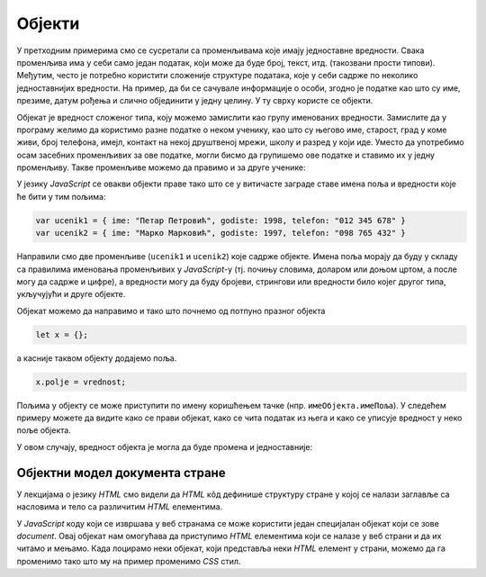 Објекти
=======

У претходним примерима смо се сусретали са променљивама које имају једноставне вредности. Свака променљива има у себи само један податак, који може да буде број, текст, итд. (такозвани прости типови). Међутим, често je потребно користити сложеније структуре података, које у себи садрже по неколико једноставнијих вредности. На пример, да би се сачувале информације о особи, згодно је податке као што су име, презиме, датум рођења и слично објединити у једну целину. У ту сврху користе се објекти. 

Објекат је вредност сложеног типа, коју можемо замислити као групу именованих вредности. Замислите да у програму желимо да користимо разне податке о неком ученику, као што су његово име, старост, град у коме живи, број телефона, имејл, контакт на некој друштвеној мрежи, школу и разред у који иде. Уместо да употребимо осам засебних променљивих за ове податке, могли бисмо да групишемо ове податке и ставимо их у једну променљиву. Такве променљиве можемо да правимо и за друге ученике:

.. image:: ../../_images/js/ucenik_kartoteka.png
    :width: 600px
    :align: center

У језику *JavaScript* се овакви објекти праве тако што се у витичасте заграде ставе имена поља и вредности које ће бити у тим пољима:

.. code-block:: javascript

    var ucenik1 = { ime: "Петар Петровић", godiste: 1998, telefon: "012 345 678" }
    var ucenik2 = { ime: "Марко Марковић", godiste: 1997, telefon: "098 765 432" }

Направили смо две променљиве (``ucenik1`` и ``ucenik2``) које садрже објекте. Имена поља морају да буду у складу са правилима именовања променљивих у *JavaScript*-у (тј. почињу словима, доларом или доњом цртом, а после могу да садрже и цифре), а вредности могу да буду бројеви, стрингови или вредности било којег другог типа, укључујући и друге објекте.

Објекат можемо да направимо и тако што почнемо од потпуно празног објекта

.. code-block:: javascript

    let x = {};

a касније таквом објекту додајемо поља.

.. code-block:: javascript

    x.polje = vrednost;

Пољима у објекту се може приступити по имену коришћењем тачке (нпр. ``имеОбјекта.имеПоља``). У следећем примеру можете да видите како се прави објекат, како се чита податак из њега и како се уписује вредност у неко поље објекта.

.. activecode:: azuriranje_objekta_1_js
    :language: javascript
    :nocodelens:

    let ucenik = { ime: "Петар Петровић", tel: "012 345 678", razred: 6 };
    let razred = ucenik.razred;
    razred = razred + 1;
    ucenik.razred = razred;
    alert(ucenik.razred);
    
У овом случају, вредност објекта је могла да буде промена и једноставније:

.. activecode:: azuriranje_objekta_2_js
    :language: javascript
    :nocodelens:

    let ucenik = { ime: "Петар Петровић", tel: "012 345 678", razred: 6 };
    ucenik.razred++;
    alert(ucenik.razred);


Објектни модел документа стране
-------------------------------

У лекцијама о језику *HTML* смо видели да *HTML* кôд дефинише структуру стране у којој се налази заглавље са насловима и тело са различитим *HTML* елементима. 

.. image:: ../../_images/js/DOM.png
    :width: 600px
    :align: center

У *JavaScript* коду који се извршава у веб странама се може користити један специјалан објекат који се зове *document*. Овај објекат нам омогућава да приступимо *HTML* елементима који се налазе у веб страни и да их читамо и мењамо. Када лоцирамо неки објекат, који представља неки *HTML* елемент у страни, можемо да га променимо тако што му на пример променимо *CSS* стил.

.. activecode:: boja_teksta_html_js
    :language: html
    :nocodelens:

    <!DOCTYPE html>
    <html>
      <head>
      </head>
      <body>
        <script>
          document.title = 'Ово је наслов стране';
          let body = document.body;
          body.style.backgroundColor = 'black';
          body.style.color = 'lightgreen';

          let boja = document.body.style.color;
          alert(`Bоја текста у страни је "${boja}"`);
        </script>
        <p>Боја слова и позадине овог текста је постављена JavaScript наредбом.</p>
      </body>
    </html>



.. activecode:: novi_tekst_html_js
    :language: html
    :nocodelens:

    <!DOCTYPE html>
    <html>
      <head>
      </head>
      <body>
        <p>Обичан <i>HTML</i> параграф.</p>
        <script>
          document.write('<p>Параграф дописан <i>JavaScript</i> наредбом.</p>');
        </script>
      </body>
    </html>

.. activecode:: nova_lista_html_js
    :language: html
    :nocodelens:

    <!DOCTYPE html>
    <html>
      <head>
      </head>
      <body>
        <p>Обичан <i>HTML</i> параграф.</p>
        <script>
          document.write('<ul>Листа');
          document.write('<li>Прва ставка</li>');
          document.write('<li>Друга ставка</li>');
          document.write('<li>Трећа ставка</li>');
          document.write('</ul>');
        </script>
      </body>
    </html>

